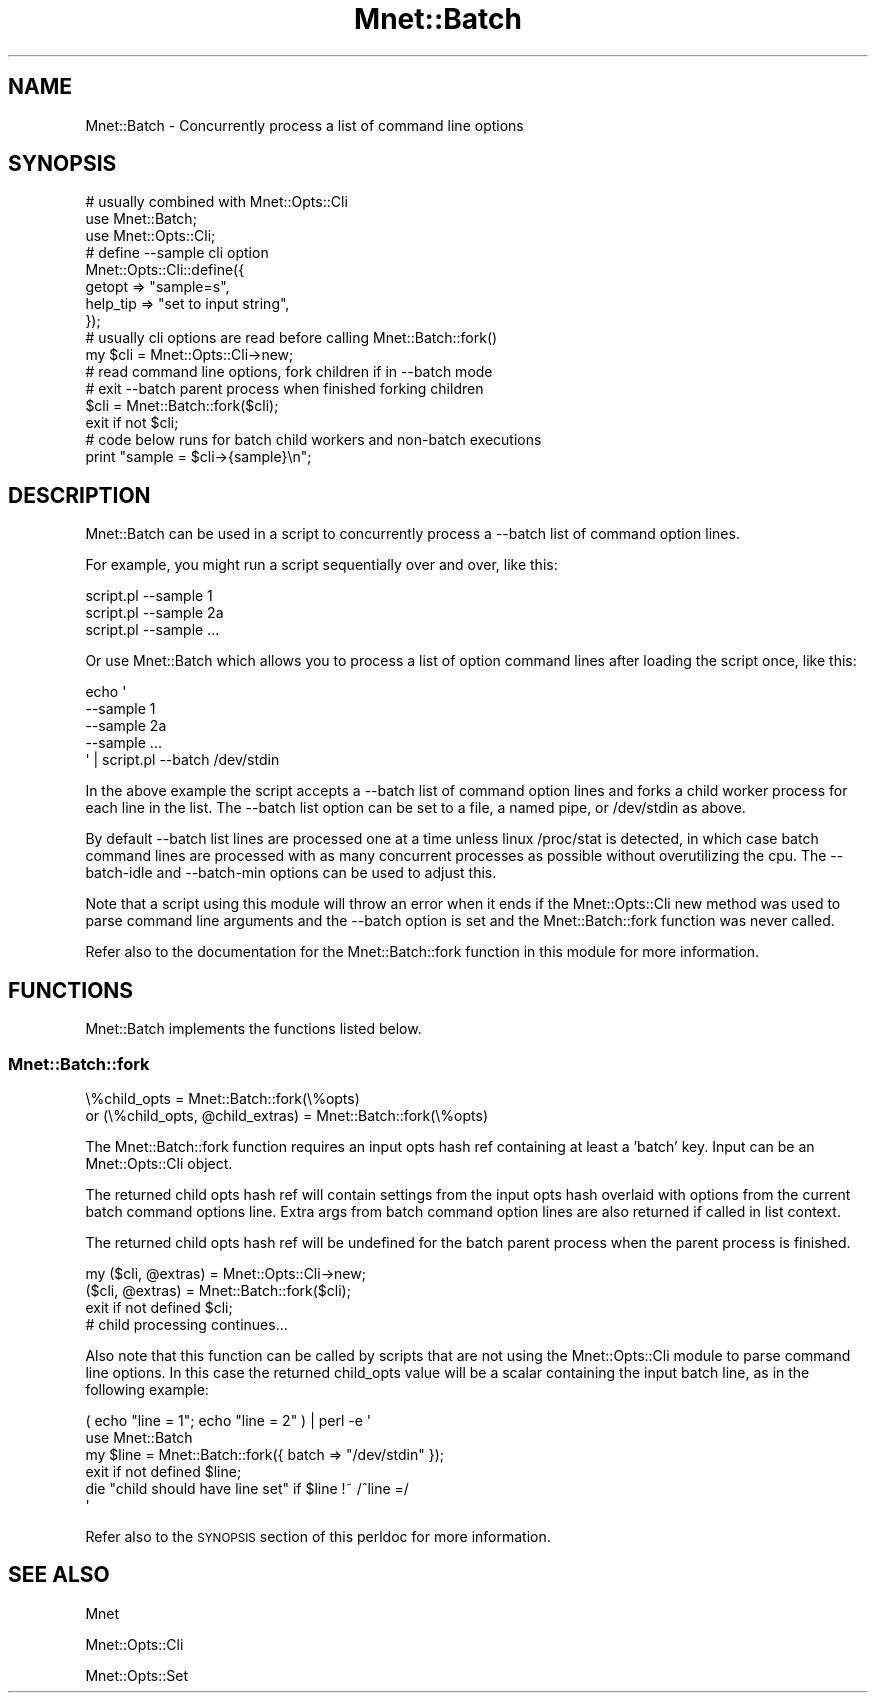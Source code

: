 .\" Automatically generated by Pod::Man 4.14 (Pod::Simple 3.40)
.\"
.\" Standard preamble:
.\" ========================================================================
.de Sp \" Vertical space (when we can't use .PP)
.if t .sp .5v
.if n .sp
..
.de Vb \" Begin verbatim text
.ft CW
.nf
.ne \\$1
..
.de Ve \" End verbatim text
.ft R
.fi
..
.\" Set up some character translations and predefined strings.  \*(-- will
.\" give an unbreakable dash, \*(PI will give pi, \*(L" will give a left
.\" double quote, and \*(R" will give a right double quote.  \*(C+ will
.\" give a nicer C++.  Capital omega is used to do unbreakable dashes and
.\" therefore won't be available.  \*(C` and \*(C' expand to `' in nroff,
.\" nothing in troff, for use with C<>.
.tr \(*W-
.ds C+ C\v'-.1v'\h'-1p'\s-2+\h'-1p'+\s0\v'.1v'\h'-1p'
.ie n \{\
.    ds -- \(*W-
.    ds PI pi
.    if (\n(.H=4u)&(1m=24u) .ds -- \(*W\h'-12u'\(*W\h'-12u'-\" diablo 10 pitch
.    if (\n(.H=4u)&(1m=20u) .ds -- \(*W\h'-12u'\(*W\h'-8u'-\"  diablo 12 pitch
.    ds L" ""
.    ds R" ""
.    ds C` ""
.    ds C' ""
'br\}
.el\{\
.    ds -- \|\(em\|
.    ds PI \(*p
.    ds L" ``
.    ds R" ''
.    ds C`
.    ds C'
'br\}
.\"
.\" Escape single quotes in literal strings from groff's Unicode transform.
.ie \n(.g .ds Aq \(aq
.el       .ds Aq '
.\"
.\" If the F register is >0, we'll generate index entries on stderr for
.\" titles (.TH), headers (.SH), subsections (.SS), items (.Ip), and index
.\" entries marked with X<> in POD.  Of course, you'll have to process the
.\" output yourself in some meaningful fashion.
.\"
.\" Avoid warning from groff about undefined register 'F'.
.de IX
..
.nr rF 0
.if \n(.g .if rF .nr rF 1
.if (\n(rF:(\n(.g==0)) \{\
.    if \nF \{\
.        de IX
.        tm Index:\\$1\t\\n%\t"\\$2"
..
.        if !\nF==2 \{\
.            nr % 0
.            nr F 2
.        \}
.    \}
.\}
.rr rF
.\" ========================================================================
.\"
.IX Title "Mnet::Batch 3"
.TH Mnet::Batch 3 "2020-03-07" "perl v5.32.0" "User Contributed Perl Documentation"
.\" For nroff, turn off justification.  Always turn off hyphenation; it makes
.\" way too many mistakes in technical documents.
.if n .ad l
.nh
.SH "NAME"
Mnet::Batch \- Concurrently process a list of command line options
.SH "SYNOPSIS"
.IX Header "SYNOPSIS"
.Vb 3
\&    # usually combined with Mnet::Opts::Cli
\&    use Mnet::Batch;
\&    use Mnet::Opts::Cli;
\&
\&    # define \-\-sample cli option
\&    Mnet::Opts::Cli::define({
\&        getopt   => "sample=s",
\&        help_tip => "set to input string",
\&    });
\&
\&    # usually cli options are read before calling Mnet::Batch::fork()
\&    my $cli = Mnet::Opts::Cli\->new;
\&
\&    # read command line options, fork children if in \-\-batch mode
\&    #   exit \-\-batch parent process when finished forking children
\&    $cli = Mnet::Batch::fork($cli);
\&    exit if not $cli;
\&
\&    # code below runs for batch child workers and non\-batch executions
\&    print "sample = $cli\->{sample}\en";
.Ve
.SH "DESCRIPTION"
.IX Header "DESCRIPTION"
Mnet::Batch can be used in a script to concurrently process a \-\-batch list
of command option lines.
.PP
For example, you might run a script sequentially over and over, like this:
.PP
.Vb 3
\& script.pl \-\-sample 1
\& script.pl \-\-sample 2a
\& script.pl \-\-sample ...
.Ve
.PP
Or use Mnet::Batch which allows you to process a list of option command
lines after loading the script once, like this:
.PP
.Vb 5
\& echo \*(Aq
\&     \-\-sample 1
\&     \-\-sample 2a
\&     \-\-sample ...
\& \*(Aq | script.pl \-\-batch /dev/stdin
.Ve
.PP
In the above example the script accepts a \-\-batch list of command option lines
and forks a child worker process for each line in the list. The \-\-batch list
option can be set to a file, a named pipe, or /dev/stdin as above.
.PP
By default \-\-batch list lines are processed one at a time unless linux
/proc/stat is detected, in which case batch command lines are processed with
as many concurrent processes as possible without overutilizing the cpu. The
\&\-\-batch\-idle and \-\-batch\-min options can be used to adjust this.
.PP
Note that a script using this module will throw an error when it ends if
the Mnet::Opts::Cli new method was used to parse command line arguments
and the \-\-batch option is set and the Mnet::Batch::fork function was never
called.
.PP
Refer also to the documentation for the Mnet::Batch::fork function in this
module for more information.
.SH "FUNCTIONS"
.IX Header "FUNCTIONS"
Mnet::Batch implements the functions listed below.
.SS "Mnet::Batch::fork"
.IX Subsection "Mnet::Batch::fork"
.Vb 2
\&    \e%child_opts = Mnet::Batch::fork(\e%opts)
\&    or (\e%child_opts, @child_extras) = Mnet::Batch::fork(\e%opts)
.Ve
.PP
The Mnet::Batch::fork function requires an input opts hash ref containing at
least a 'batch' key. Input can be an Mnet::Opts::Cli object.
.PP
The returned child opts hash ref will contain settings from the input opts hash
overlaid with options from the current batch command options line. Extra args
from batch command option lines are also returned if called in list context.
.PP
The returned child opts hash ref will be undefined for the batch parent process
when the parent process is finished.
.PP
.Vb 4
\&    my ($cli, @extras) = Mnet::Opts::Cli\->new;
\&    ($cli, @extras) = Mnet::Batch::fork($cli);
\&    exit if not defined $cli;
\&    # child processing continues...
.Ve
.PP
Also note that this function can be called by scripts that are not using the
Mnet::Opts::Cli module to parse command line options. In this case the
returned child_opts value will be a scalar containing the input batch line,
as in the following example:
.PP
.Vb 6
\&    ( echo "line = 1"; echo "line = 2" ) | perl \-e \*(Aq
\&        use Mnet::Batch
\&        my $line = Mnet::Batch::fork({ batch => "/dev/stdin" });
\&        exit if not defined $line;
\&        die "child should have line set" if $line !~ /^line =/
\&    \*(Aq
.Ve
.PP
Refer also to the \s-1SYNOPSIS\s0 section of this perldoc for more information.
.SH "SEE ALSO"
.IX Header "SEE ALSO"
Mnet
.PP
Mnet::Opts::Cli
.PP
Mnet::Opts::Set
